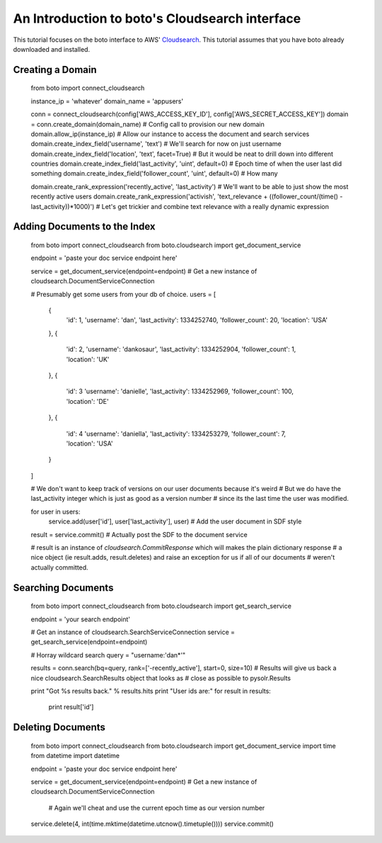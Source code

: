 .. cloudsearch_tut:

============================================
An Introduction to boto's Cloudsearch interface
============================================

This tutorial focuses on the boto interface to AWS' Cloudsearch_. This tutorial
assumes that you have boto already downloaded and installed.

.. _Cloudsearch: http://aws.amazon.com/cloudsearch/

Creating a Domain
-----------------

    from boto import connect_cloudsearch

    instance_ip = 'whatever'
    domain_name = 'appusers'

    conn = connect_cloudsearch(config['AWS_ACCESS_KEY_ID'], config['AWS_SECRET_ACCESS_KEY'])
    domain = conn.create_domain(domain_name)  # Config call to provision our new domain
    domain.allow_ip(instance_ip)  # Allow our instance to access the document and search services
    domain.create_index_field('username', 'text')  # We'll search for now on just username
    domain.create_index_field('location', 'text', facet=True)  # But it would be neat to drill down into different countries
    domain.create_index_field('last_activity', 'uint', default=0)  # Epoch time of when the user last did something
    domain.create_index_field('follower_count', 'uint', default=0) # How many

    domain.create_rank_expression('recently_active', 'last_activity')  # We'll want to be able to just show the most recently active users
    domain.create_rank_expression('activish', 'text_relevance + ((follower_count/(time() - last_activity))*1000)')  # Let's get trickier and combine text relevance with a really dynamic expression



Adding Documents to the Index
-----------------------------

    from boto import connect_cloudsearch
    from boto.cloudsearch import get_document_service

    endpoint = 'paste your doc service endpoint here'

    service = get_document_service(endpoint=endpoint)  # Get a new instance of cloudsearch.DocumentServiceConnection

    # Presumably get some users from your db of choice.
    users = [
        {
            'id': 1,
            'username': 'dan',
            'last_activity': 1334252740,
            'follower_count': 20,
            'location': 'USA'
        },
        {
            'id': 2,
            'username': 'dankosaur',
            'last_activity': 1334252904,
            'follower_count': 1,
            'location': 'UK'
        },
        {
            'id': 3
            'username': 'danielle',
            'last_activity': 1334252969,
            'follower_count': 100,
            'location': 'DE'
        },
        {
            'id': 4
            'username': 'daniella',
            'last_activity': 1334253279,
            'follower_count': 7,
            'location': 'USA'
        }
    ]

    # We don't want to keep track of versions on our user documents because it's weird
    # But we do have the last_activity integer which is just as good as a version number
    # since its the last time the user was modified.

    for user in users:
        service.add(user['id'], user['last_activity'], user) # Add the user document in SDF style

    result = service.commit()  # Actually post the SDF to the document service

    # result is an instance of `cloudsearch.CommitResponse` which will makes the plain dictionary response
    # a nice object (ie result.adds, result.deletes) and raise an exception for us if all of our documents
    # weren't actually committed.


Searching Documents
-------------------

    from boto import connect_cloudsearch
    from boto.cloudsearch import get_search_service

    endpoint = 'your search endpoint'

    # Get an instance of cloudsearch.SearchServiceConnection
    service = get_search_service(endpoint=endpoint)

    # Horray wildcard search
    query = "username:'dan*'"


    results = conn.search(bq=query, rank=['-recently_active'], start=0, size=10)
    # Results will give us back a nice cloudsearch.SearchResults object that looks as
    # close as possible to pysolr.Results

    print "Got %s results back." % results.hits
    print "User ids are:"
    for result in results:
        print result['id']


Deleting Documents
------------------

    from boto import connect_cloudsearch
    from boto.cloudsearch import get_document_service
    import time
    from datetime import datetime

    endpoint = 'paste your doc service endpoint here'

    service = get_document_service(endpoint=endpoint)  # Get a new instance of cloudsearch.DocumentServiceConnection

     # Again we'll cheat and use the current epoch time as our version number
    service.delete(4, int(time.mktime(datetime.utcnow().timetuple())))
    service.commit()
